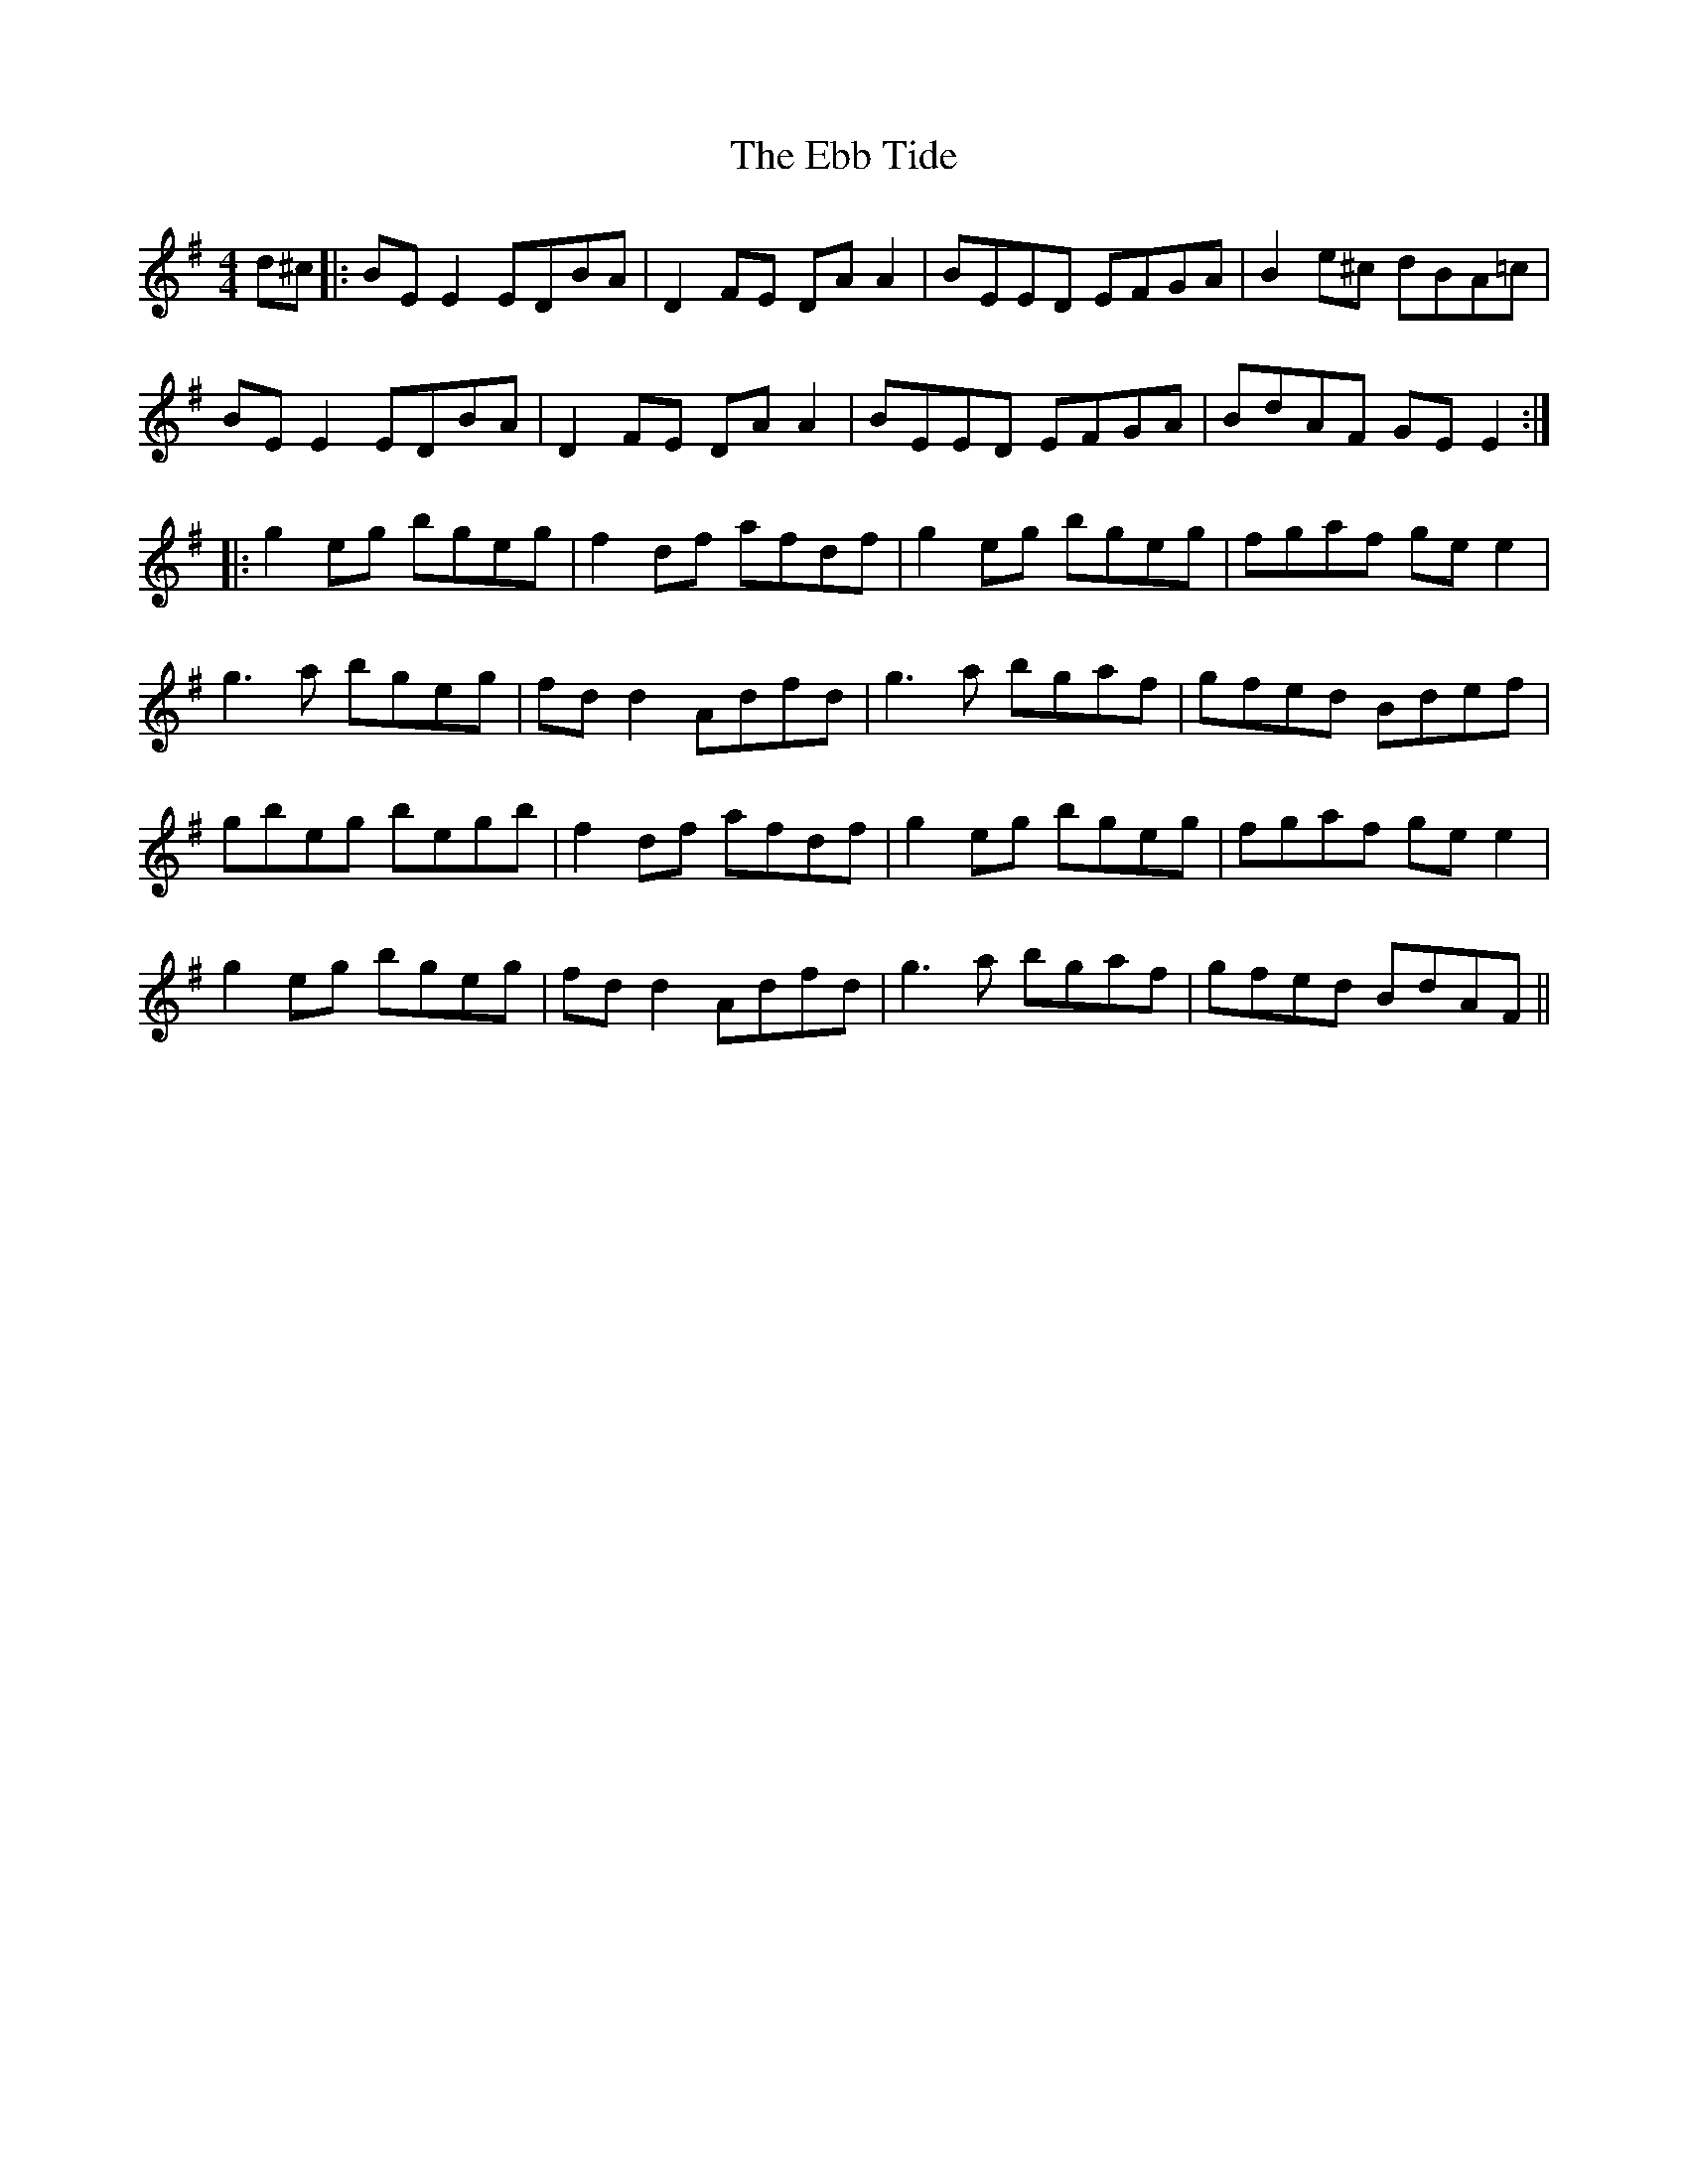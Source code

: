 X: 11460
T: Ebb Tide, The
R: reel
M: 4/4
K: Eminor
d^c|:BE E2 EDBA|D2FE DA A2|BEED EFGA|B2 e^c dBA=c|
BE E2 EDBA|D2FE DA A2|BEED EFGA|BdAF GE E2:|
|:g2 eg bgeg|f2 df afdf|g2 eg bgeg|fgaf ge e2|
g3a bgeg|fd d2 Adfd|g3a bgaf|gfed Bdef|
gbeg begb|f2df afdf|g2eg bgeg|fgaf ge e2|
g2eg bgeg|fd d2 Adfd|g3a bgaf|gfed BdAF||

